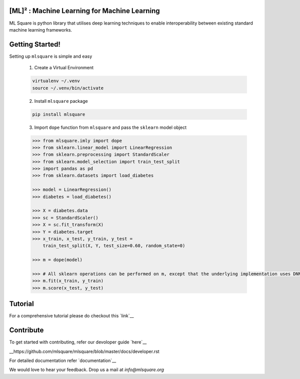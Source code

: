 ========
[ML]² :  Machine Learning for Machine Learning
========

.. image:: https://circleci.com/gh/mlsquare/mlsquare/tree/dev.svg?style=svg
    :target: https://circleci.com/gh/mlsquare/mlsquare/tree/dev

.. image:: https://api.codacy.com/project/badge/Grade/5b23c72bf17246e6b3df610a798f8935
    :target: https://www.codacy.com/app/shakkeel1330/mlsquare?utm_source=github.com&amp;utm_medium=referral&amp;utm_content=mlsquare/mlsquare&amp;utm_campaign=Badge_Grade

.. image:: https://api.codacy.com/project/badge/Coverage/5b23c72bf17246e6b3df610a798f8935
    :target: https://www.codacy.com/app/shakkeel1330/mlsquare?utm_source=github.com&amp;utm_medium=referral&amp;utm_content=mlsquare/mlsquare&amp;utm_campaign=Badge_Coverage

.. image:: https://mybinder.org/badge_logo.svg
    :target: https://mybinder.org/v2/gh/mlsquare/mlsquare/master

ML Square is python library that utilises deep learning techniques to enable interoperability 
between existing standard machine learning frameworks.

================
Getting Started!
================

Setting up ``mlsquare`` is simple and easy

    1. Create a Virtual Environment

    .. code-block:: bash

        virtualenv ~/.venv
        source ~/.venv/bin/activate

    2. Install ``mlsquare`` package

    .. code-block:: bash

        pip install mlsquare

    3. Import ``dope`` function from ``mlsquare`` and pass the ``sklearn`` model object

    .. code-block:: python

        >>> from mlsquare.imly import dope
        >>> from sklearn.linear_model import LinearRegression
        >>> from sklearn.preprocessing import StandardScaler
        >>> from sklearn.model_selection import train_test_split
        >>> import pandas as pd
        >>> from sklearn.datasets import load_diabetes

        >>> model = LinearRegression()
        >>> diabetes = load_diabetes()

        >>> X = diabetes.data
        >>> sc = StandardScaler()
        >>> X = sc.fit_transform(X)
        >>> Y = diabetes.target
        >>> x_train, x_test, y_train, y_test =
            train_test_split(X, Y, test_size=0.60, random_state=0)

        >>> m = dope(model)

        >>> # All sklearn operations can be performed on m, except that the underlying implementation uses DNN
        >>> m.fit(x_train, y_train)
        >>> m.score(x_test, y_test)

========
Tutorial
========

For a comprehensive tutorial please do checkout this `link`__

__ https://github.com/mlsquare/mlsquare/blob/master/examples/imly.ipynb


==========
Contribute
==========

To get started with contributing, refer our devoloper guide `here`__

__https://github.com/mlsquare/mlsquare/blob/master/docs/developer.rst


For detailed documentation refer `documentation`__

__ http://mlsquare.readthedocs.io


We would love to hear your feedback. Drop us a mail at *info@mlsquare.org*